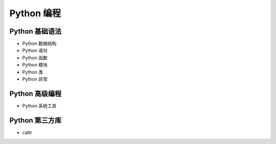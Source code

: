 
Python 编程
=======================

Python 基础语法
-----------------------

- Python 数据结构

- Python 语句

- Python 函数

- Python 模块

- Python 类

- Python 异常


Python 高级编程
-----------------------

- Python 系统工具



Python 第三方库
-----------------------

- cattr
